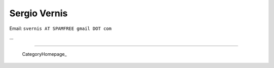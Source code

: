 
Sergio Vernis
-------------

Email: ``svernis AT SPAMFREE gmail DOT com``

...

-------------------------

 CategoryHomepage_

.. ############################################################################


